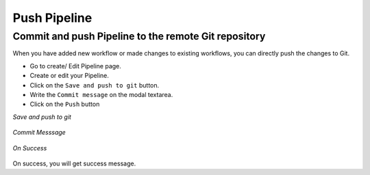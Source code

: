 Push Pipeline
================

Commit and push Pipeline to the remote Git repository
-------------------------------------------------------

When you have added new workflow or made changes to existing workflows, you can directly push the changes to Git.

- Go to create/ Edit Pipeline page.
- Create or edit your Pipeline.
- Click on the ``Save and push to git`` button.
- Write the ``Commit message`` on the modal textarea.
- Click on the ``Push`` button

*Save and push to git*

.. figure:: ../../_assets/git/git_pipeline.PNG
   :alt: PushWf
   :width: 60%
  
*Commit Messsage*
 
 
.. figure:: ../../_assets/git/git_commitmsg.PNG
   :alt: PushWf
   :width: 60%
   

*On Success*


.. figure:: ../../_assets/git/git_pipeline_savemsg.PNG
   :alt: PushWf
   :width: 60% 

On success, you will get success message.
